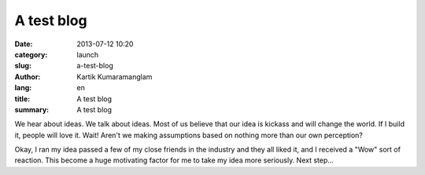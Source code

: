 A test blog
===========

:date: 2013-07-12 10:20
:category: launch
:slug: a-test-blog
:author: Kartik Kumaramanglam
:lang: en
:title: A test blog
:summary: A test blog

We hear about ideas. We talk about ideas. Most of us believe that our idea is kickass and will change the world. If I build it, people will love it. Wait! Aren't we making assumptions based on nothing more than our own perception? 

Okay, I ran my idea passed a few of my close friends in the industry and they all liked it, and I received a "Wow" sort of reaction. This become a huge motivating factor for me to take my idea more seriously. Next step...
